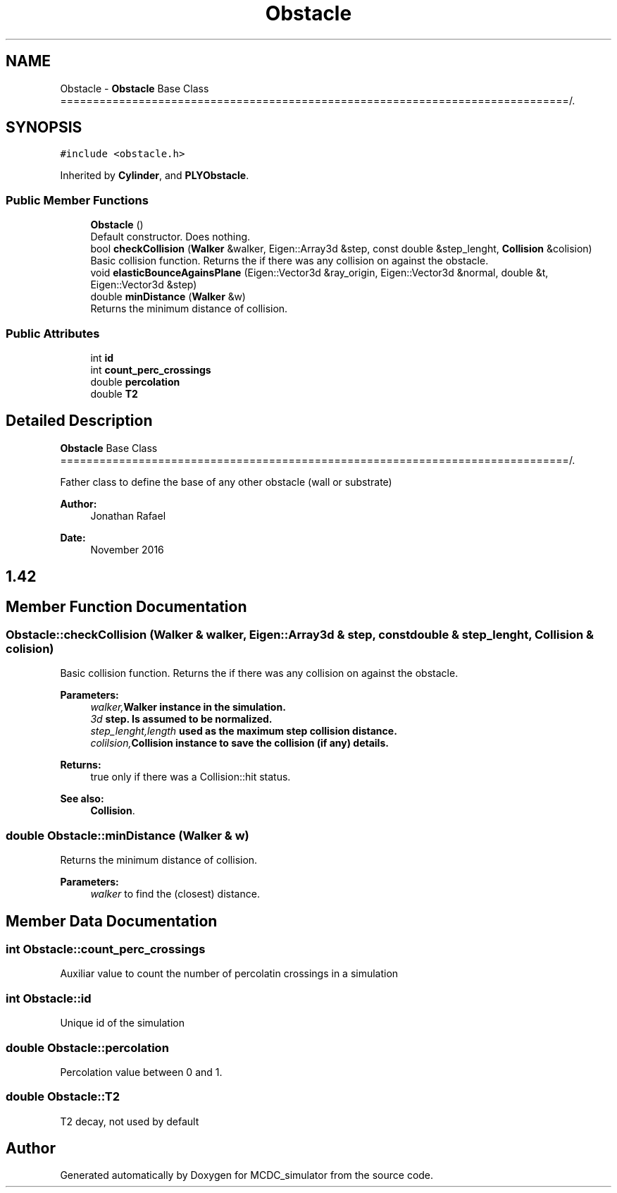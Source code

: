 .TH "Obstacle" 3 "Sun May 9 2021" "Version 1.42.14_wf" "MCDC_simulator" \" -*- nroff -*-
.ad l
.nh
.SH NAME
Obstacle \- \fBObstacle\fP Base Class ==============================================================================/\&.  

.SH SYNOPSIS
.br
.PP
.PP
\fC#include <obstacle\&.h>\fP
.PP
Inherited by \fBCylinder\fP, and \fBPLYObstacle\fP\&.
.SS "Public Member Functions"

.in +1c
.ti -1c
.RI "\fBObstacle\fP ()"
.br
.RI "Default constructor\&. Does nothing\&. "
.ti -1c
.RI "bool \fBcheckCollision\fP (\fBWalker\fP &walker, Eigen::Array3d &step, const double &step_lenght, \fBCollision\fP &colision)"
.br
.RI "Basic collision function\&. Returns the if there was any collision on against the obstacle\&. "
.ti -1c
.RI "void \fBelasticBounceAgainsPlane\fP (Eigen::Vector3d &ray_origin, Eigen::Vector3d &normal, double &t, Eigen::Vector3d &step)"
.br
.ti -1c
.RI "double \fBminDistance\fP (\fBWalker\fP &w)"
.br
.RI "Returns the minimum distance of collision\&. "
.in -1c
.SS "Public Attributes"

.in +1c
.ti -1c
.RI "int \fBid\fP"
.br
.ti -1c
.RI "int \fBcount_perc_crossings\fP"
.br
.ti -1c
.RI "double \fBpercolation\fP"
.br
.ti -1c
.RI "double \fBT2\fP"
.br
.in -1c
.SH "Detailed Description"
.PP 
\fBObstacle\fP Base Class ==============================================================================/\&. 

Father class to define the base of any other obstacle (wall or substrate) 
.PP
\fBAuthor:\fP
.RS 4
Jonathan Rafael 
.RE
.PP
\fBDate:\fP
.RS 4
November 2016 
.SH "1\&.42 "
.PP
.RE
.PP

.SH "Member Function Documentation"
.PP 
.SS "Obstacle::checkCollision (\fBWalker\fP & walker, Eigen::Array3d & step, const double & step_lenght, \fBCollision\fP & colision)"

.PP
Basic collision function\&. Returns the if there was any collision on against the obstacle\&. 
.PP
\fBParameters:\fP
.RS 4
\fIwalker,\fBWalker\fP\fP instance in the simulation\&. 
.br
\fI3d\fP step\&. Is assumed to be normalized\&. 
.br
\fIstep_lenght,length\fP used as the maximum step collision distance\&. 
.br
\fIcolilsion,\fBCollision\fP\fP instance to save the collision (if any) details\&. 
.RE
.PP
\fBReturns:\fP
.RS 4
true only if there was a Collision::hit status\&. 
.RE
.PP
\fBSee also:\fP
.RS 4
\fBCollision\fP\&. 
.RE
.PP

.SS "double Obstacle::minDistance (\fBWalker\fP & w)"

.PP
Returns the minimum distance of collision\&. 
.PP
\fBParameters:\fP
.RS 4
\fIwalker\fP to find the (closest) distance\&. 
.RE
.PP

.SH "Member Data Documentation"
.PP 
.SS "int Obstacle::count_perc_crossings"
Auxiliar value to count the number of percolatin crossings in a simulation 
.SS "int Obstacle::id"
Unique id of the simulation 
.SS "double Obstacle::percolation"
Percolation value between 0 and 1\&. 
.SS "double Obstacle::T2"
T2 decay, not used by default 

.SH "Author"
.PP 
Generated automatically by Doxygen for MCDC_simulator from the source code\&.
